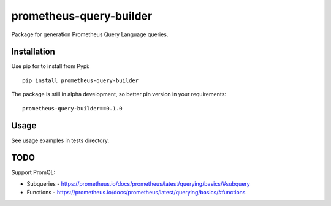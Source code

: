 prometheus-query-builder
#####

Package for generation Prometheus Query Language queries.

Installation
*****

Use pip for to install from Pypi: ::

    pip install prometheus-query-builder

The package is still in alpha development, so better pin version in your requirements: ::

    prometheus-query-builder==0.1.0

Usage
*****

See usage examples in tests directory.

TODO
*****

Support PromQL:

- Subqueries - https://prometheus.io/docs/prometheus/latest/querying/basics/#subquery
- Functions - https://prometheus.io/docs/prometheus/latest/querying/basics/#functions

